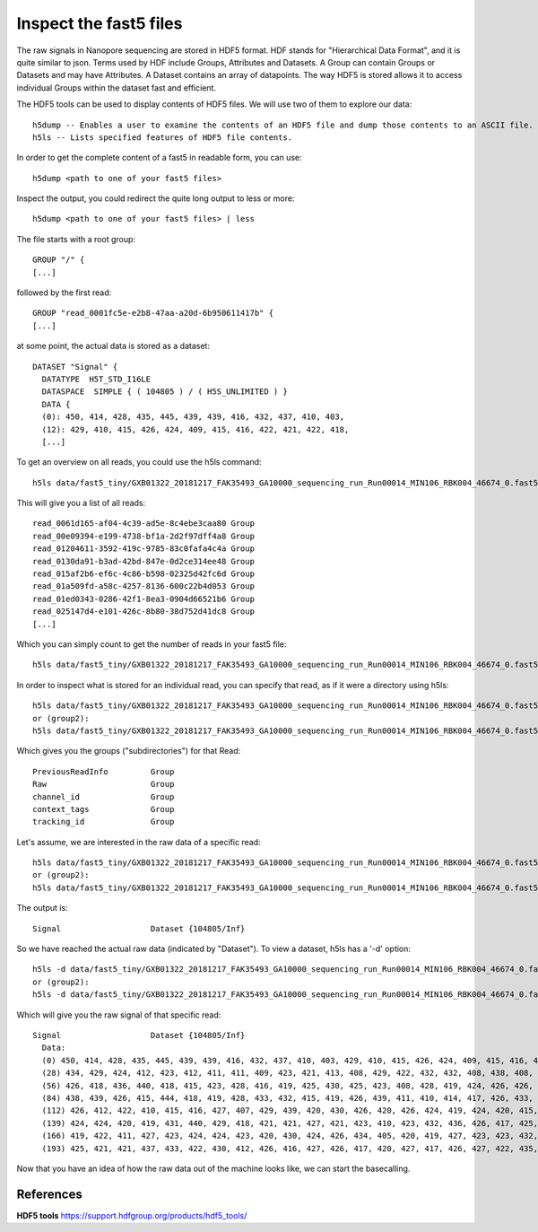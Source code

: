 Inspect the fast5 files
-------------------------

The raw signals in Nanopore sequencing are stored in HDF5 format. HDF stands for "Hierarchical Data Format", and it is quite similar to json. Terms used by HDF include Groups, Attributes and Datasets. A Group can contain Groups or Datasets and may have Attributes. A Dataset contains an array of datapoints. The way HDF5 is stored allows it to access individual Groups within the dataset fast and efficient.

The HDF5 tools can be used to display contents of HDF5 files. We will use two of them to explore our data::
  
  h5dump -- Enables a user to examine the contents of an HDF5 file and dump those contents to an ASCII file.
  h5ls -- Lists specified features of HDF5 file contents. 
  
In order to get the complete content of a fast5 in readable form, you can use::

  h5dump <path to one of your fast5 files>

Inspect the output, you could redirect the quite long output to less or more::

  h5dump <path to one of your fast5 files> | less

The file starts with a root group::
  
  GROUP "/" {
  [...]
  
followed by the first read::
  
  GROUP "read_0001fc5e-e2b8-47aa-a20d-6b950611417b" {
  [...]
  
at some point, the actual data is stored as a dataset::

  DATASET "Signal" {
    DATATYPE  H5T_STD_I16LE
    DATASPACE  SIMPLE { ( 104805 ) / ( H5S_UNLIMITED ) }
    DATA {
    (0): 450, 414, 428, 435, 445, 439, 439, 416, 432, 437, 410, 403,
    (12): 429, 410, 415, 426, 424, 409, 415, 416, 422, 421, 422, 418,
    [...]
  
To get an overview on all reads, you could use the h5ls command::

  h5ls data/fast5_tiny/GXB01322_20181217_FAK35493_GA10000_sequencing_run_Run00014_MIN106_RBK004_46674_0.fast5
  
This will give you a list of all reads::

  read_0061d165-af04-4c39-ad5e-8c4ebe3caa80 Group
  read_00e09394-e199-4738-bf1a-2d2f97dff4a8 Group
  read_01204611-3592-419c-9785-83c0fafa4c4a Group
  read_0130da91-b3ad-42bd-847e-0d2ce314ee48 Group
  read_015af2b6-ef6c-4c86-b598-02325d42fc6d Group
  read_01a509fd-a58c-4257-8136-600c22b4d053 Group
  read_01ed0343-0286-42f1-8ea3-0904d66521b6 Group
  read_025147d4-e101-426c-8b80-38d752d41dc8 Group
  [...]

Which you can simply count to get the number of reads in your fast5 file::
  
  h5ls data/fast5_tiny/GXB01322_20181217_FAK35493_GA10000_sequencing_run_Run00014_MIN106_RBK004_46674_0.fast5 | wc -l 
    
In order to inspect what is stored for an individual read, you can specify that read, as if it were a directory using h5ls::

  h5ls data/fast5_tiny/GXB01322_20181217_FAK35493_GA10000_sequencing_run_Run00014_MIN106_RBK004_46674_0.fast5/read_a3d14887-0d45-4ef5-8a20-42af8257053d
  or (group2):
  h5ls data/fast5_tiny/GXB01322_20181217_FAK35493_GA10000_sequencing_run_Run00014_MIN106_RBK004_46674_0.fast5/read_0061d165-af04-4c39-ad5e-8c4ebe3caa80
  
Which gives you the groups ("subdirectories") for that Read::

  PreviousReadInfo         Group
  Raw                      Group
  channel_id               Group
  context_tags             Group
  tracking_id              Group
  
Let's assume, we are interested in the raw data of a specific read::

  h5ls data/fast5_tiny/GXB01322_20181217_FAK35493_GA10000_sequencing_run_Run00014_MIN106_RBK004_46674_0.fast5/read_a3d14887-0d45-4ef5-8a20-42af8257053d/Raw
  or (group2):
  h5ls data/fast5_tiny/GXB01322_20181217_FAK35493_GA10000_sequencing_run_Run00014_MIN106_RBK004_46674_0.fast5/read_0061d165-af04-4c39-ad5e-8c4ebe3caa80/Raw
  
The output is::

  Signal                   Dataset {104805/Inf}
  
So we have reached the actual raw data (indicated by "Dataset"). To view a dataset, h5ls has a '-d' option::

  h5ls -d data/fast5_tiny/GXB01322_20181217_FAK35493_GA10000_sequencing_run_Run00014_MIN106_RBK004_46674_0.fast5/read_a3d14887-0d45-4ef5-8a20-42af8257053d/Raw/Signal
  or (group2):
  h5ls -d data/fast5_tiny/GXB01322_20181217_FAK35493_GA10000_sequencing_run_Run00014_MIN106_RBK004_46674_0.fast5/read_0061d165-af04-4c39-ad5e-8c4ebe3caa80/Raw/Signal
  
Which will give you the raw signal of that specific read::

  Signal                   Dataset {104805/Inf}
    Data:
    (0) 450, 414, 428, 435, 445, 439, 439, 416, 432, 437, 410, 403, 429, 410, 415, 426, 424, 409, 415, 416, 422, 421, 422, 418, 425, 424, 414, 419,
    (28) 434, 429, 424, 412, 423, 412, 411, 411, 409, 423, 421, 413, 408, 429, 422, 432, 432, 408, 438, 408, 428, 416, 418, 429, 427, 423, 434, 432,
    (56) 426, 418, 436, 440, 418, 415, 423, 428, 416, 419, 425, 430, 425, 423, 408, 428, 419, 424, 426, 426, 419, 428, 436, 421, 418, 412, 426, 430,
    (84) 438, 439, 426, 415, 444, 418, 419, 428, 433, 432, 415, 419, 426, 439, 411, 410, 414, 417, 426, 433, 430, 430, 412, 418, 418, 410, 423, 424,
    (112) 426, 412, 422, 410, 415, 416, 427, 407, 429, 439, 420, 430, 426, 420, 426, 424, 419, 424, 420, 415, 429, 418, 418, 424, 425, 425, 419,
    (139) 424, 424, 420, 419, 431, 440, 429, 418, 421, 421, 427, 421, 423, 410, 423, 432, 436, 426, 417, 425, 436, 425, 423, 418, 426, 425, 424,
    (166) 419, 422, 411, 427, 423, 424, 424, 423, 420, 430, 424, 426, 434, 405, 420, 419, 427, 423, 423, 432, 421, 430, 418, 433, 430, 424, 427,
    (193) 425, 421, 421, 437, 433, 422, 430, 412, 426, 416, 427, 426, 417, 420, 427, 417, 426, 427, 422, 435, 429, 425, 428, 428, 395, 432, 424,


Now that you have an idea of how the raw data out of the machine looks like, we can start the basecalling.

 
References
^^^^^^^^^^

**HDF5 tools** https://support.hdfgroup.org/products/hdf5_tools/
